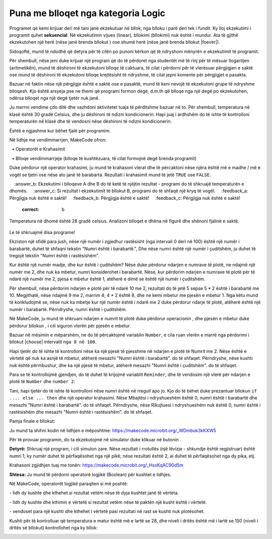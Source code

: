 Puna me blloqet nga kategoria Logic
============================================

Programet që kemi krijuar deri më tani janë ekzekutuar në bllok, nga blloku i parë deri tek i fundit. Ky lloj ekzekutimi i programit quhet **sekuencial**. Në ekzekutimin vijues (linear), bllokimi (bllokimi) nuk është i mundur. Ata të gjithë ekzekutohen një herë (nëse janë brenda bllokut |onstart|) ose shumë herë (nëse janë brenda bllokut |foever|).

.. |onstart| image:: ../_images/_imageMicroBit/s20.png
.. |forever| image:: ../_images/_imageMicroBit/s1.png

Sidoqoftë, mund të ndodhë që detyra për të cilën po punoni kërkon që të ndryshoni mënyrën e ekzekutimit të programit.

Për shembull, nëse jeni duke krijuar një program që do të përdoret nga studentët më të rinj për të mësuar llogaritjen (aritmetikën), mund të dëshironi të ekzekutoni blloqe të caktuara, të cilat i përdorni për të vlerësuar përgjigjen e saktë ose mund të dëshironi të ekzekutoni blloqe krejtësisht të ndryshme, të cilat jepni komente për përgjigjet e pasakta.

Bazuar në faktin nëse një përgjigje është e saktë ose e pasaktë, mund të keni nevojë të ekzekutoni grupe të ndryshme blloqesh. Kjo është arsyeja pse ne themi që programi formon degë, d.m.th që blloqe nga një degë po ekzekutohen, ndërsa blloqet nga një degë tjetër nuk janë.

Ju merrni vendime çdo ditë dhe vazhdoni aktivitetet tuaja të përditshme bazuar në to. Për shembull, temperatura në klasë është 30 gradë Celsius, dhe ju dëshironi të ndizni kondicionerin. Hapi juaj i ardhshëm do të ishte të kontrolloni temperaturën në klasë dhe të vendosni nëse dëshironi të ndizni kondicionerin.

Është e ngjashme kur bëhet fjalë për programim.

Në lidhje me vendimmarrjen, MakeCode ofron:

  • Operatorët e Krahasimit

  • Blloqe vendimmarrjeje (blloqe të kushtëzuara, të cilat formojnë degë brenda programit)

.. image:: ../_images/_imageMicroBit/p59.png
        :align: center

.. image:: ../_images/_imageMicroBit/p60.png
        :align: center


Duke përdorur një operator krahasimi, ju mund të krahasoni vlerat dhe të përcaktoni nëse njëra është më e madhe / më e vogël se tjetri ose nëse ato janë të barabarta. Rezultati i krahasimit mund të jetë ``TRUE`` ose ``FALSE``.

.. mchoice:: L6Z1
    :answer_a: Si rezultat i ekzekutimit të bllokut A, programi do të tregojë vlerën e temperaturës në dhomë.
    :answer_b: Ekzekutimi i blloqeve A dhe B do të ketë të njëjtin rezultat - programi do të shkruajë temperaturën e dhomës.
    :answer_c: Si rezultat i ekzekutimit të bllokut B, programi do të shfaqë një kryq të vogël.
    :feedback_a: Përgjigja nuk është e saktë!
    :feedback_b: Përgjigja është e saktë!
    :feedback_c: Përgjigja nuk është e saktë!
    :correct: b

Temperatura në dhomë është 28 gradë celsius. Analizoni blloqet e dhëna në figurë dhe shënoni fjalinë e saktë.

    .. image:: ../_images/_imageMicroBit/p61.png
            :align: center

Le të shkruajmë disa programe!

Ekziston një sfidë para jush, nëse një numër i zgjedhur rastësisht (nga intervali 0 deri në 100) është një numër i barabartë, duhet të shfaqni tekstin "Numri është i barabartë.", Dhe nëse numri është një numër i çuditshëm, ju duhet të tregojë tekstin "Numri është i rastësishëm".

Kur është një numër madje, dhe kur është i çuditshëm? Nëse duke përdorur ndarjen e numrave të plotë, ne ndajmë një numër me 2, dhe nuk ka mbetur, numri konsiderohet i barabartë. Nëse, kur përdorim ndarjen e numrave të plotë për të ndarë një numër me 2, pjesa e mbetur është 1, atëherë e dimë se është një numër i çuditshëm.

Për shembull, nëse përdorim ndarjen e plotë për të ndarë 10 me 2, rezultati do të jetë 5 sepse 5 * 2 është i barabartë me 10. Megjithatë, nëse ndajmë 9 me 2, marrim 4; 4 * 2 është 8, dhe ne kemi mbetur me pjesën e mbetur 1. Nga këtu mund të konkludojmë se, nëse nuk ka mbetje kur një numër është i ndarë me 2 duke përdorur ndarje të plotë, atëherë është një numër i barabartë. Përndryshe, numri është i çuditshëm.

Në MakeCode, ju mund të shkruani ndarjen e numrit të plotë duke përdorur operacionin |deljenje|, dhe pjesën e mbetur duke përdorur bllokun |celobrojno|, i cili siguron vlerën për pjesën e mbetur.

.. |deljenje| image:: ../_images/_imageMicroBit/p62.png
.. |celobrojno| image:: ../_images/_imageMicroBit/p63.png

Bazuar në mësimin e mëparshëm, ne do të përcaktojmë variablin ``Number``, e cila ruan vlerën e marrë nga përdorimi i bllokut |choose| intervalit ``nga 0 në 100``.

.. |pickrandom| image:: ../_images/_imageMicroBit/p49.png

Hapi tjetër do të ishte të kontrolloni nëse ka një pjesë të pjesshme në ndarjen e plotë të Numrit me 2. Nëse është e vërtetë që nuk ka asnjë të mbetur, atëherë mesazhi "Numri është i barabartë". do të shfaqet. Përndryshe, nëse kushti nuk është përmbushur, dhe ka një pjesë të mbetur, atëherë mesazhi "Numri është i çuditshëm". do të shfaqet.

Para se të kontrollojmë gjendjen, do të duhet të krijojmë variablit ``Reminder``, dhe të vendosim një vlerë për ndarjen e plotë të ``Number`` dhe ``number 2``:

.. image:: ../_images/_imageMicroBit/p64.png
        :align: center

Tani, hapi tjetër do të ishte të kontrolloni nëse numri është në rregull apo jo. Kjo do të bëhet duke prezantuar bllokun ``if .... else ... then`` dhe një operator krahasimi. Nëse Mbajtësi i ndryshueshëm është 0, numri është i barabartë dhe mesazhi "Numri është i barabartë". do të shfaqet. Përndryshe, nëse Rikujtuesi i ndryshueshëm nuk është 0, numri është i rastësishëm dhe mesazhi "Numri është i rastësishëm". do të shfaqet.

.. image:: ../_images/_imageMicroBit/p65.png
        :align: center

Pamja finale e bllokut:
 
.. image:: ../_images/_imageMicroBit/p66.png
        :align: center

Ju mund ta shihni kodin në lidhjen e mëposhtme: https://makecode.microbit.org/_WDmbuk3kKXW5

Për të provuar programin, do ta ekzekutojmë në simulator duke klikuar në butonin |play|.

.. |play| image:: ../_images/_imageMicroBit/p3.png

**Detyrë:** Shkruaj një program, i cili simulon zare. Nëse rezultati i rrotullës (një lëvizje - shkundje është regjistruar) është numri 1, ky numër duhet të përfaqësohet nga një pikë; nëse rezultati është 2, ai duhet të përfaqësohet nga dy pika, etj.

Krahasoni zgjidhjen tuaj me tonën: https://makecode.microbit.org/_HsxKqAC90d5m

**Shtesa:** Ju mund të përdorni operatorë logjikë (Boolean) për kushtet e lidhjes.

Në MakeCode, operatorët logjikë paraqiten si më poshtë:

|And| - lidh dy kushte dhe kthehet si rezultat vetëm nëse të dyja kushtet janë të vërteta.

|Or| - lidh dy kushte dhe kthimin e vërtetë si rezultat vetëm nëse të paktën një kusht është i vërtetë.

|No| - vendoset para një kushti dhe kthehet i vërtetë pasi rezultati në rast se kushti nuk plotësohet.


.. |and| image:: ../_images/_imageMicroBit/s50.png
.. |or| image:: ../_images/_imageMicroBit/s51.png

.. |no| image:: ../_images/_imageMicroBit/s52.png
      :width: 100px

Kushti për të kontrolluar që temperatura e matur është më e lartë se 28, dhe niveli i dritës është më i lartë se 150 (niveli i dritës së bllokut) kontrollohet nga ky bllok:

.. image:: ../_images/_imageMicroBit/p67.png
        :align: center

